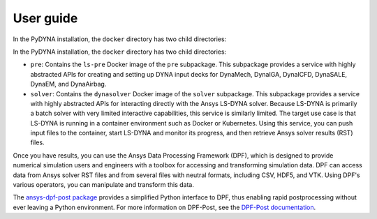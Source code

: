 User guide
----------

In the PyDYNA installation, the ``docker`` directory has two child
directories:

In the PyDYNA installation, the ``docker`` directory has two child
directories:

- ``pre``: Contains the ``ls-pre`` Docker image of the ``pre`` subpackage. This
  subpackage provides a service with highly abstracted APIs for creating and
  setting up DYNA input decks for DynaMech, DynaIGA, DynaICFD, DynaSALE, DynaEM,
  and DynaAirbag.
- ``solver``: Contains the ``dynasolver`` Docker image of the ``solver``
  subpackage. This subpackage provides a service with highly abstracted
  APIs for interacting directly with the Ansys LS-DYNA solver. Because LS-DYNA
  is primarily a batch solver with very limited interactive capabilities, this
  service is similarly limited. The target use case is that LS-DYNA is
  running in a container environment such as Docker or Kubernetes. Using this
  service, you can push input files to the container, start LS-DYNA
  and monitor its progress, and then retrieve Ansys solver results (RST)
  files.

Once you have results, you can use the Ansys Data Processing Framework (DPF),
which is designed to provide numerical simulation users and engineers
with a toolbox for accessing and transforming simulation data. DPF
can access data from Ansys solver RST files and from several
files with neutral formats, including CSV, HDF5, and VTK. Using DPF's
various operators, you can manipulate and transform this data.

The `ansys-dpf-post package <https://github.com/ansys/pydpf-post>`_ provides
a simplified Python interface to DPF, thus enabling rapid postprocessing
without ever leaving a Python environment. For more information on DPF-Post,
see the `DPF-Post documentation <https://post.docs.pyansys.com>`_.
